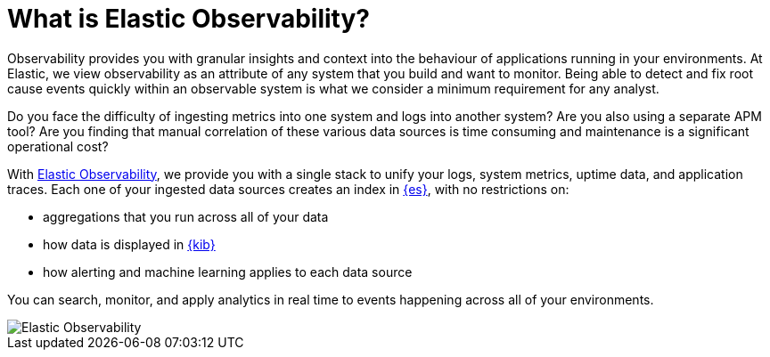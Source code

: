 [[observability-introduction]]
[role="xpack"]
= What is Elastic Observability? 

Observability provides you with granular insights and context into the behaviour
of applications running in your environments. At Elastic, we view observability as an
attribute of any system that you build and want to monitor. Being able to detect
and fix root cause events quickly within an observable system is what we consider
a minimum requirement for any analyst.

Do you face the difficulty of ingesting metrics into one system and logs into 
another system? Are you also using a separate APM tool? Are you finding that manual
correlation of these various data sources is time consuming and maintenance is a 
significant operational cost?

With https://www.elastic.co/observability[Elastic Observability], we provide you with a 
single stack to unify your logs, system metrics, uptime data, and application traces. 
Each one of your ingested data
sources creates an index in https://www.elastic.co/elasticsearch[{es}], with no restrictions on:

- aggregations that you run across all of your data
- how data is displayed in https://www.elastic.co/kibana[{kib}]
- how alerting and machine learning applies to each data source

You can search, monitor, and apply analytics in real time to events happening across all of
your environments.

[role="screenshot"]
image::images/observability.png[Elastic Observability]
